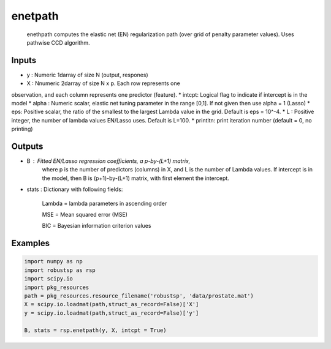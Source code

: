 enetpath
=====

 enethpath computes the elastic net (EN) regularization path (over grid 
 of penalty parameter values). Uses pathwise CCD algorithm. 

Inputs
^^^^

* y : Numeric 1darray of size N (output, respones)
* X : Nnumeric 2darray of size N x p. Each row represents one 
observation, and each column represents one predictor (feature). 
* intcpt: Logical flag to indicate if intercept is in the model
* alpha  : Numeric scalar, elastic net tuning parameter in the range [0,1].
If not given then use alpha = 1 (Lasso)
* eps: Positive scalar, the ratio of the smallest to the 
largest Lambda value in the grid. Default is eps = 10^-4. 
* L : Positive integer, the number of lambda values EN/Lasso uses.  
Default is L=100. 
* printitn: print iteration number (default = 0, no printing)

Outputs
^^^^

* B    : Fitted EN/Lasso regression coefficients, a p-by-(L+1) matrix, 
          where p is the number of predictors (columns) in X, and L is 
          the  number of Lambda values. If intercept is in the model, then
          B is (p+1)-by-(L+1) matrix, with first element the intercept.
* stats  : Dictionary with following fields:

           Lambda = lambda parameters in ascending order

           MSE = Mean squared error (MSE)

           BIC = Bayesian information criterion values

Examples
^^^^

.. code-block:: python

  import numpy as np
  import robustsp as rsp
  import scipy.io
  import pkg_resources 
  path = pkg_resources.resource_filename('robustsp', 'data/prostate.mat')
  X = scipy.io.loadmat(path,struct_as_record=False)['X']
  y = scipy.io.loadmat(path,struct_as_record=False)['y']

  B, stats = rsp.enetpath(y, X, intcpt = True)